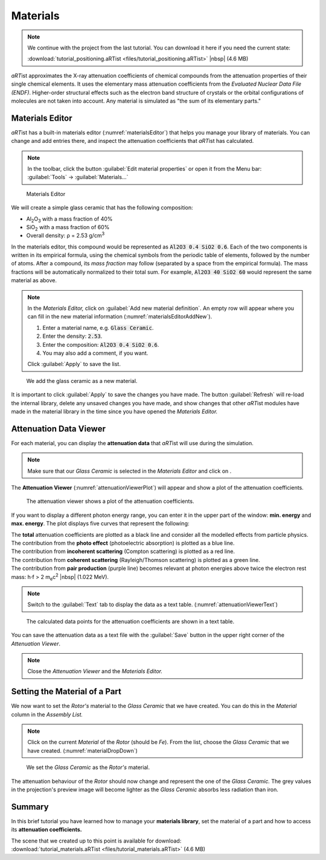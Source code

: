 Materials
==========

.. note:: We continue with the project from the last tutorial. You can download it here if you need the current state:

     :download:`tutorial_positioning.aRTist <files/tutorial_positioning.aRTist>` |nbsp| (4.6 MB)

*aRT*\ ist approximates the X-ray attenuation coefficients of chemical compounds from the attenuation properties of their single chemical elements. It uses the elementary mass attenuation coefficients from the *Evaluated Nuclear Data File (ENDF)*. Higher-order structural effects such as the electron band structure of crystals or the orbital configurations of molecules are not taken into account. Any material is simulated as "the sum of its elementary parts."


Materials Editor
-----------------

*aRT*\ ist has a built-in materials editor (:numref:`materialsEditor`) that helps you manage your library of materials. You can change and add entries there, and inspect the attenuation coefficients that *aRT*\ ist has calculated.

.. note:: In the toolbar, click the button |icon-material-editor| :guilabel:`Edit material properties` or open it from the Menu bar: :guilabel:`Tools` → :guilabel:`Materials...`

.. |icon-material-editor| image:: pictures/icons/22x22_edit-materials.png
    :width: 22

.. _materialsEditor:
.. figure:: pictures/tutorial-materials-editor.png
    :width: 100%

    Materials Editor

We will create a simple glass ceramic that has the following composition:

* Al\ :sub:`2`\ O\ :sub:`3` with a mass fraction of 40%
* SiO\ :sub:`2` with a mass fraction of 60%
* Overall density: ρ = 2.53 g/cm\ :sup:`3`

In the materials editor, this compound would be represented as :code:`Al2O3 0.4 SiO2 0.6`. Each of the two components is written in its empirical formula, using the chemical symbols from the periodic table of elements, followed by the number of atoms. After a compound, its *mass fraction* may follow (separated by a space from the empirical formula). The mass fractions will be automatically normalized to their total sum. For example, :code:`Al2O3 40 SiO2 60` would represent the same material as above.

.. note:: In the *Materials Editor,* click on |icon-add| :guilabel:`Add new material definition`. An empty row will appear where you can fill in the new material information (:numref:`materialsEditorAddNew`).

	1. Enter a material name, e.g. :code:`Glass Ceramic`.
	2. Enter the density: :code:`2.53`.
	3. Enter the composition: :code:`Al2O3 0.4 SiO2 0.6`.
	4. You may also add a comment, if you want.

	Click :guilabel:`Apply` to save the list.

.. |icon-add| image:: pictures/icons/16x16_list-add.png
    :width: 16

.. _materialsEditorAddNew:
.. figure:: pictures/tutorial-materials-editor-add-material.png
    :width: 70%

    We add the glass ceramic as a new material.

It is important to click :guilabel:`Apply` to save the changes you have made. The button :guilabel:`Refresh` will re-load the internal library, delete any unsaved changes you have made, and show changes that other *aRT*\ ist modules have made in the material library in the time since you have opened the *Materials Editor.*


Attenuation Data Viewer
------------------------

For each material, you can display the |icon-attenuation| **attenuation data** that *aRT*\ ist will use during the simulation.

.. |icon-attenuation| image:: pictures/icons/16x16_show-attenuation.png
    :width: 16

.. note:: Make sure that our *Glass Ceramic* is selected in the *Materials Editor* and click on |icon-attenuation|.

The **Attenuation Viewer** (:numref:`attenuationViewerPlot`) will appear and show a plot of the attenuation coefficients.

.. _attenuationViewerPlot:
.. figure:: pictures/tutorial-materials-attenuation-viewer-plot.png
    :width: 100%

    The attenuation viewer shows a plot of the attenuation coefficients.

If you want to display a different photon energy range, you can enter it in the upper part of the window: **min. energy** and **max. energy**. The plot displays five curves that represent the following:

| |box-black| The **total** attenuation coefficients are plotted as a black line and consider all the modelled effects from particle physics.
| |box-blue| The contribution from the **photo effect** (photoelectric absorption) is plotted as a blue line.
| |box-red| The contribution from **incoherent scattering** (Compton scattering) is plotted as a red line.
| |box-green| The contribution from **coherent scattering** (Rayleigh/Thomson scattering) is plotted as a green line.
| |box-purple| The contribution from **pair production** (purple line) becomes relevant at photon energies above twice the electron rest mass: h⋅f > 2 m\ :sub:`e`\ c\ :sup:`2` |nbsp| (1.022 MeV).

.. |box-black| image:: pictures/icons/box_black.png
    :width: 16
.. |box-blue| image:: pictures/icons/box_blue.png
    :width: 16
.. |box-red| image:: pictures/icons/box_red.png
    :width: 16
.. |box-green| image:: pictures/icons/box_green.png
    :width: 16
.. |box-purple| image:: pictures/icons/box_purple.png
    :width: 16

.. note:: Switch to the :guilabel:`Text` tab to display the data as a text table. (:numref:`attenuationViewerText`)

.. _attenuationViewerText:
.. figure:: pictures/tutorial-materials-attenuation-viewer-text.png
    :width: 100%

    The calculated data points for the attenuation coefficients are shown in a text table.

You can save the attenuation data as a text file with the |icon-saveas| :guilabel:`Save` button in the upper right corner of the *Attenuation Viewer*.

.. |icon-saveas| image:: pictures/icons/16x16_document-save-as.png
    :width: 16

.. note:: Close the *Attenuation Viewer* and the *Materials Editor.*


Setting the Material of a Part
------------------------------

We now want to set the *Rotor's* material to the *Glass Ceramic* that we have created. You can do this in the *Material* column in the *Assembly List.*

.. note:: Click on the current *Material* of the *Rotor* (should be *Fe*). From the list, choose the *Glass Ceramic* that we have created. (:numref:`materialDropDown`)

.. _materialDropDown:
.. figure:: pictures/tutorial-materials-rotor-assembly-list.png
    :width: 40%

    We set the *Glass Ceramic* as the *Rotor's* material.

The attenuation behaviour of the *Rotor* should now change and represent the one of the *Glass Ceramic.* The grey values in the projection's preview image will become lighter as the *Glass Ceramic* absorbs less radiation than iron.


Summary
-------

In this brief tutorial you have learned how to manage your **materials library**, set the material of a part and how to access its **attenuation coefficients.**

| The scene that we created up to this point is available for download:
| :download:`tutorial_materials.aRTist <files/tutorial_materials.aRTist>` (4.6 MB)